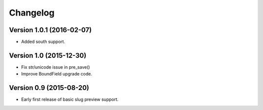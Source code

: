 Changelog
=========

Version 1.0.1 (2016-02-07)
--------------------------

* Added south support.


Version 1.0 (2015-12-30)
--------------------------

* Fix str/unicode issue in pre_save()
* Improve BoundField upgrade code.


Version 0.9 (2015-08-20)
------------------------

* Early first release of basic slug preview support.


